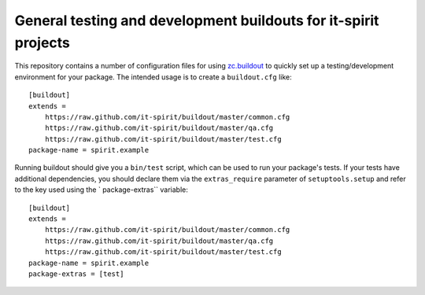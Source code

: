 ================================================================
General testing and development buildouts for it-spirit projects
================================================================

This repository contains a number of configuration files for using `zc.buildout <https://pypi.python.org/pypi/zc.buildout/>`_ to quickly set up a testing/development environment for your package.
The intended usage is to create a ``buildout.cfg`` like::

   [buildout]
   extends =
       https://raw.github.com/it-spirit/buildout/master/common.cfg
       https://raw.github.com/it-spirit/buildout/master/qa.cfg
       https://raw.github.com/it-spirit/buildout/master/test.cfg
   package-name = spirit.example

Running buildout should give you a ``bin/test`` script, which can be used to run your package's tests.
If your tests have additional dependencies, you should declare them via the ``extras_require`` parameter of ``setuptools.setup`` and refer to the key used using the ` package-extras`` variable::

   [buildout]
   extends =
       https://raw.github.com/it-spirit/buildout/master/common.cfg
       https://raw.github.com/it-spirit/buildout/master/qa.cfg
       https://raw.github.com/it-spirit/buildout/master/test.cfg
   package-name = spirit.example
   package-extras = [test]
